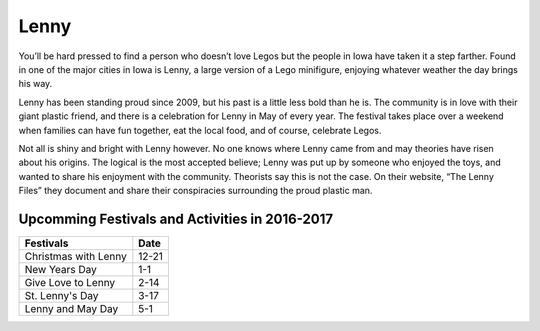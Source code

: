 =====
Lenny
=====

You’ll be hard pressed to find a person who doesn’t love Legos but the people in Iowa have taken it a step farther.
Found in one of the major cities in Iowa is Lenny, a large version of a Lego minifigure, enjoying whatever weather 
the day brings his way. 

Lenny has been standing proud since 2009, but his past is a little less bold than he is. The community is in love 
with their giant plastic friend, and there is a celebration for Lenny in May of every year. 
The festival takes place over a weekend when families can have fun together, eat the local food, 
and of course, celebrate Legos. 

Not all is shiny and bright with Lenny however. No one knows where Lenny came from and may theories have risen about his origins. The logical is the most accepted believe; Lenny was put up by someone who enjoyed the toys, and wanted to share his enjoyment with the community.
Theorists say this is not the case. On their website, “The Lenny Files” they document and share their conspiracies surrounding the proud plastic man.

Upcomming Festivals and Activities in 2016-2017
-----------------------------------------------

+----------------------+----------+
| **Festivals**        | **Date** |
+======================+==========+
| Christmas with Lenny | 12-21    |
+----------------------+----------+
| New Years Day        | 1-1      |
+----------------------+----------+
| Give Love to Lenny   | 2-14     |
+----------------------+----------+
| St. Lenny's Day      | 3-17     |
+----------------------+----------+
| Lenny and May Day    | 5-1      |
+----------------------+----------+
